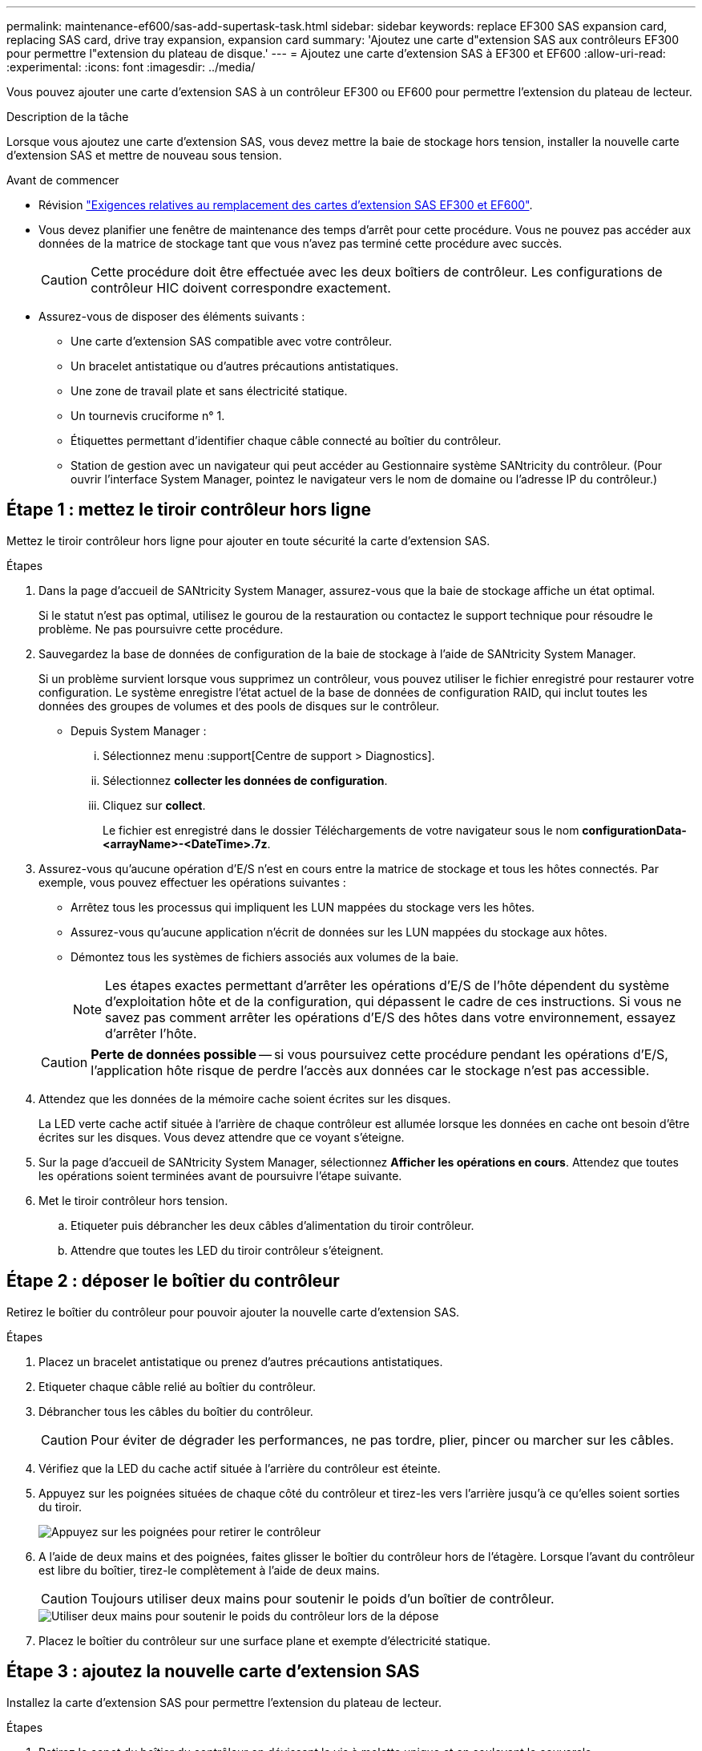 ---
permalink: maintenance-ef600/sas-add-supertask-task.html 
sidebar: sidebar 
keywords: replace EF300 SAS expansion card, replacing SAS card, drive tray expansion, expansion card 
summary: 'Ajoutez une carte d"extension SAS aux contrôleurs EF300 pour permettre l"extension du plateau de disque.' 
---
= Ajoutez une carte d'extension SAS à EF300 et EF600
:allow-uri-read: 
:experimental: 
:icons: font
:imagesdir: ../media/


[role="lead"]
Vous pouvez ajouter une carte d'extension SAS à un contrôleur EF300 ou EF600 pour permettre l'extension du plateau de lecteur.

.Description de la tâche
Lorsque vous ajoutez une carte d'extension SAS, vous devez mettre la baie de stockage hors tension, installer la nouvelle carte d'extension SAS et mettre de nouveau sous tension.

.Avant de commencer
* Révision link:sas-overview-supertask-concept.html["Exigences relatives au remplacement des cartes d'extension SAS EF300 et EF600"].
* Vous devez planifier une fenêtre de maintenance des temps d'arrêt pour cette procédure. Vous ne pouvez pas accéder aux données de la matrice de stockage tant que vous n'avez pas terminé cette procédure avec succès.
+

CAUTION: Cette procédure doit être effectuée avec les deux boîtiers de contrôleur. Les configurations de contrôleur HIC doivent correspondre exactement.

* Assurez-vous de disposer des éléments suivants :
+
** Une carte d'extension SAS compatible avec votre contrôleur.
** Un bracelet antistatique ou d'autres précautions antistatiques.
** Une zone de travail plate et sans électricité statique.
** Un tournevis cruciforme n° 1.
** Étiquettes permettant d'identifier chaque câble connecté au boîtier du contrôleur.
** Station de gestion avec un navigateur qui peut accéder au Gestionnaire système SANtricity du contrôleur. (Pour ouvrir l'interface System Manager, pointez le navigateur vers le nom de domaine ou l'adresse IP du contrôleur.)






== Étape 1 : mettez le tiroir contrôleur hors ligne

Mettez le tiroir contrôleur hors ligne pour ajouter en toute sécurité la carte d'extension SAS.

.Étapes
. Dans la page d'accueil de SANtricity System Manager, assurez-vous que la baie de stockage affiche un état optimal.
+
Si le statut n'est pas optimal, utilisez le gourou de la restauration ou contactez le support technique pour résoudre le problème. Ne pas poursuivre cette procédure.

. Sauvegardez la base de données de configuration de la baie de stockage à l'aide de SANtricity System Manager.
+
Si un problème survient lorsque vous supprimez un contrôleur, vous pouvez utiliser le fichier enregistré pour restaurer votre configuration. Le système enregistre l'état actuel de la base de données de configuration RAID, qui inclut toutes les données des groupes de volumes et des pools de disques sur le contrôleur.

+
** Depuis System Manager :
+
... Sélectionnez menu :support[Centre de support > Diagnostics].
... Sélectionnez *collecter les données de configuration*.
... Cliquez sur *collect*.
+
Le fichier est enregistré dans le dossier Téléchargements de votre navigateur sous le nom *configurationData-<arrayName>-<DateTime>.7z*.





. Assurez-vous qu'aucune opération d'E/S n'est en cours entre la matrice de stockage et tous les hôtes connectés. Par exemple, vous pouvez effectuer les opérations suivantes :
+
** Arrêtez tous les processus qui impliquent les LUN mappées du stockage vers les hôtes.
** Assurez-vous qu'aucune application n'écrit de données sur les LUN mappées du stockage aux hôtes.
** Démontez tous les systèmes de fichiers associés aux volumes de la baie.
+

NOTE: Les étapes exactes permettant d'arrêter les opérations d'E/S de l'hôte dépendent du système d'exploitation hôte et de la configuration, qui dépassent le cadre de ces instructions. Si vous ne savez pas comment arrêter les opérations d'E/S des hôtes dans votre environnement, essayez d'arrêter l'hôte.

+

CAUTION: *Perte de données possible* -- si vous poursuivez cette procédure pendant les opérations d'E/S, l'application hôte risque de perdre l'accès aux données car le stockage n'est pas accessible.



. Attendez que les données de la mémoire cache soient écrites sur les disques.
+
La LED verte cache actif située à l'arrière de chaque contrôleur est allumée lorsque les données en cache ont besoin d'être écrites sur les disques. Vous devez attendre que ce voyant s'éteigne.

. Sur la page d'accueil de SANtricity System Manager, sélectionnez *Afficher les opérations en cours*. Attendez que toutes les opérations soient terminées avant de poursuivre l'étape suivante.
. Met le tiroir contrôleur hors tension.
+
.. Etiqueter puis débrancher les deux câbles d'alimentation du tiroir contrôleur.
.. Attendre que toutes les LED du tiroir contrôleur s'éteignent.






== Étape 2 : déposer le boîtier du contrôleur

Retirez le boîtier du contrôleur pour pouvoir ajouter la nouvelle carte d'extension SAS.

.Étapes
. Placez un bracelet antistatique ou prenez d'autres précautions antistatiques.
. Etiqueter chaque câble relié au boîtier du contrôleur.
. Débrancher tous les câbles du boîtier du contrôleur.
+

CAUTION: Pour éviter de dégrader les performances, ne pas tordre, plier, pincer ou marcher sur les câbles.

. Vérifiez que la LED du cache actif située à l'arrière du contrôleur est éteinte.
. Appuyez sur les poignées situées de chaque côté du contrôleur et tirez-les vers l'arrière jusqu'à ce qu'elles soient sorties du tiroir.
+
image::../media/remove_controller_5.png[Appuyez sur les poignées pour retirer le contrôleur]

. A l'aide de deux mains et des poignées, faites glisser le boîtier du contrôleur hors de l'étagère. Lorsque l'avant du contrôleur est libre du boîtier, tirez-le complètement à l'aide de deux mains.
+

CAUTION: Toujours utiliser deux mains pour soutenir le poids d'un boîtier de contrôleur.

+
image::../media/remove_controller_6.png[Utiliser deux mains pour soutenir le poids du contrôleur lors de la dépose]

. Placez le boîtier du contrôleur sur une surface plane et exempte d'électricité statique.




== Étape 3 : ajoutez la nouvelle carte d'extension SAS

Installez la carte d'extension SAS pour permettre l'extension du plateau de lecteur.

.Étapes
. Retirez le capot du boîtier du contrôleur en dévissant la vis à molette unique et en soulevant le couvercle.
. Vérifiez que la LED verte située dans le contrôleur est éteinte.
+
Si ce voyant vert est allumé, le contrôleur utilise toujours l'alimentation de la batterie. Vous devez attendre que ce voyant s'éteigne avant de retirer des composants.

. À l'aide d'un tournevis cruciforme n° 1, retirez les deux vis qui fixent la façade au boîtier du contrôleur, puis retirez la façade avant.
. Alignez la vis moletée unique de la carte d'extension SAS avec le trou correspondant du contrôleur, puis alignez le connecteur situé au bas de la carte d'extension avec le connecteur d'interface de la carte d'extension sur la carte contrôleur.
+
Veillez à ne pas rayer ou heurter les composants au bas de la carte d'extension SAS ou en haut de la carte contrôleur.

. Abaissez avec précaution la carte d'extension SAS en place et insérez le connecteur de la carte d'extension en appuyant doucement sur la carte d'extension.
. Serrez à la main la vis moletée de la carte d'extension SAS.
+
N'utilisez pas de tournevis, sinon vous risquez de trop serrer les vis.

. À l'aide d'un tournevis cruciforme n° 1, fixez la façade que vous avez retirée du boîtier de contrôleur d'origine sur le nouveau boîtier de contrôleur à l'aide des deux vis.




== Étape 4 : réinstallez le boîtier du contrôleur

Après avoir installé la nouvelle carte d'extension SAS, réinstallez le boîtier du contrôleur dans le tiroir du contrôleur.

.Étapes
. Abaissez le capot du boîtier du contrôleur et fixez la vis à molette.
. Tout en appuyant sur les poignées du contrôleur, faites glisser délicatement le boîtier du contrôleur jusqu'à ce qu'il se place dans le tiroir du contrôleur.
+

NOTE: Le contrôleur émet un déclic sonore lorsqu'il est correctement installé dans le tiroir.

+
image::../media/remove_controller_7.png[Installez le contrôleur dans le tiroir]





== Étape 5 : ajout complet de carte d'extension SAS

Placez le contrôleur en ligne, collectez les données de support et reprenez les opérations.

.Étapes
. Branchez les câbles d'alimentation pour mettre le contrôleur en ligne.
. Pendant le démarrage du contrôleur, vérifiez les LED du contrôleur.
+
** Le voyant d'avertissement orange reste allumé.
** Les voyants Host Link peuvent être allumés, clignotants ou éteints, selon l'interface hôte.


. Une fois le contrôleur reen ligne, vérifiez que son état est optimal et vérifiez les LED d'avertissement du tiroir contrôleur.
+
Si l'état n'est pas optimal ou si l'un des voyants d'avertissement est allumé, vérifiez que tous les câbles sont correctement installés et que le boîtier du contrôleur est correctement installé. Au besoin, déposer et réinstaller le boîtier du contrôleur.

+

NOTE: Si vous ne pouvez pas résoudre le problème, contactez le support technique.

. Cliquez sur Menu:matériel [support > Centre de mise à niveau] pour vous assurer que la dernière version de SANtricity OS est installée.
+
Au besoin, installez la dernière version.

. Vérifiez que tous les volumes ont été renvoyés au propriétaire préféré.
+
.. Sélectionnez menu:Storage[volumes]. Dans la page *tous les volumes*, vérifiez que les volumes sont distribués à leurs propriétaires préférés. Sélectionnez menu:More[change Ownership] pour afficher les propriétaires de volumes.
.. Si les volumes appartiennent tous au propriétaire préféré, passez à l'étape 6.
.. Si aucun volume n'est renvoyé, vous devez le renvoyer manuellement. Accédez au menu:plus[redistribuez les volumes].
.. Si seulement certains volumes sont renvoyés à leurs propriétaires préférés après la distribution automatique ou manuelle, vous devez vérifier le Recovery Guru pour les problèmes de connectivité hôte.
.. S'il n'y a pas de Recovery Guru présent ou si vous suivez les étapes de Recovery guru, les volumes ne sont toujours pas retournés à leurs propriétaires préférés contactez le support.


. Collecte des données de support de votre baie de stockage à l'aide de SANtricity System Manager
+
.. Sélectionnez menu :support[Centre de support > Diagnostics].
.. Sélectionnez *collecter les données de support*.
.. Cliquez sur *collect*.
+
Le fichier est enregistré dans le dossier Téléchargements de votre navigateur portant le nom *support-data.7z*.



. Répétez cette tâche avec le second boîtier de contrôleur.



NOTE: Pour raccorder votre extension SAS, reportez-vous à la section link:../install-hw-cabling/index.html["Câblage du matériel E-Series"] pour obtenir des instructions.

.Et la suite ?
Le processus d'ajout d'une carte d'extension SAS dans votre matrice de stockage est terminé. Vous pouvez reprendre les opérations normales.

